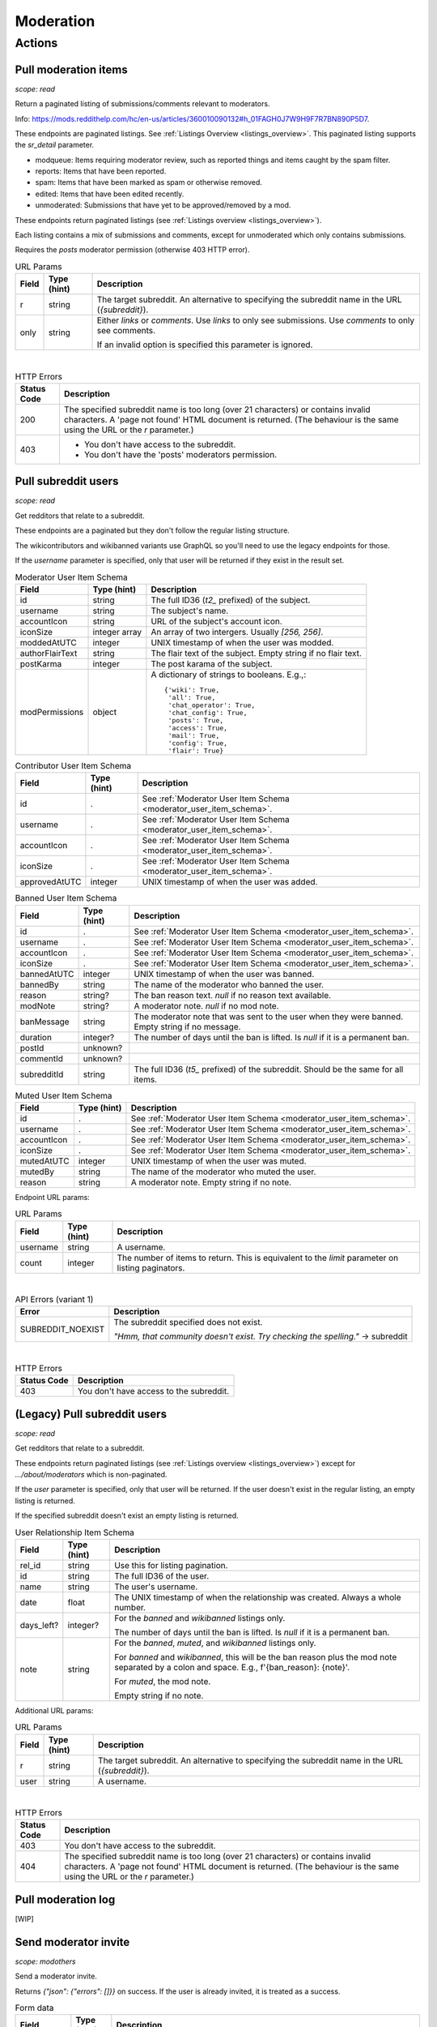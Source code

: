 
Moderation
==========

Actions
-------

Pull moderation items
~~~~~~~~~~~~~~~~~~~~~

.. http:get:: [/r/{subreddit}]/about/modqueue
.. http:get:: [/r/{subreddit}]/about/reports
.. http:get:: [/r/{subreddit}]/about/spam
.. http:get:: [/r/{subreddit}]/about/edited
.. http:get:: [/r/{subreddit}]/about/unmoderated

*scope: read*

Return a paginated listing of submissions/comments relevant to moderators.

Info: `<https://mods.reddithelp.com/hc/en-us/articles/360010090132#h_01FAGH0J7W9H9F7R7BN890P5D7>`_.

These endpoints are paginated listings. See :ref:`Listings Overview <listings_overview>`.
This paginated listing supports the `sr_detail` parameter.

* modqueue: Items requiring moderator review, such as reported things and items caught by the spam filter.
* reports: Items that have been reported.
* spam: Items that have been marked as spam or otherwise removed.
* edited: Items that have been edited recently.
* unmoderated: Submissions that have yet to be approved/removed by a mod.

These endpoints return paginated listings (see :ref:`Listings overview <listings_overview>`).

Each listing contains a mix of submissions and comments, except for unmoderated which only contains submissions.

Requires the `posts` moderator permission (otherwise 403 HTTP error).

.. csv-table:: URL Params
   :header: "Field","Type (hint)","Description"
   :escape: \

   "r","string","The target subreddit. An alternative to specifying the subreddit name in the URL (`{subreddit}`)."
   "only","string","Either `links` or `comments`. Use `links` to only see submissions. Use `comments` to only see comments.

   If an invalid option is specified this parameter is ignored."

|

.. csv-table:: HTTP Errors
   :header: "Status Code","Description"
   :escape: \

   "200","The specified subreddit name is too long (over 21 characters) or contains invalid characters.
   A 'page not found' HTML document is returned. (The behaviour is the same using the URL or the `r` parameter.)"
   "403","* You don't have access to the subreddit.

   * You don't have the 'posts' moderators permission."

.. seealso:: `<https://www.reddit.com/dev/api/#GET_about_{location}>`_


Pull subreddit users
~~~~~~~~~~~~~~~~~~~~

.. http:get:: /api/v1/{subreddit}/moderators
.. http:get:: /api/v1/{subreddit}/moderators_invited
.. http:get:: /api/v1/{subreddit}/moderators_editable
.. http:get:: /api/v1/{subreddit}/contributors
.. http:get:: /api/v1/{subreddit}/banned
.. http:get:: /api/v1/{subreddit}/muted

*scope: read*

Get redditors that relate to a subreddit.

These endpoints are a paginated but they don't follow the regular listing structure.

The wikicontributors and wikibanned variants use GraphQL so you'll need to use the legacy endpoints for those.

If the `username` parameter is specified, only that user will be returned if they exist
in the result set.

.. _moderator_user_item_schema:

.. csv-table:: Moderator User Item Schema
   :header: "Field","Type (hint)","Description"
   :escape: \

   "id","string","The full ID36 (`t2_` prefixed) of the subject."
   "username","string","The subject's name."
   "accountIcon","string","URL of the subject's account icon."
   "iconSize","integer array","An array of two intergers. Usually `[256, 256]`."
   "moddedAtUTC","integer","UNIX timestamp of when the user was modded."
   "authorFlairText","string","The flair text of the subject. Empty string if no flair text."
   "postKarma","integer","The post karama of the subject."
   "modPermissions","object","A dictionary of strings to booleans.
   E.g.,::

      {'wiki': True,
       'all': True,
       'chat_operator': True,
       'chat_config': True,
       'posts': True,
       'access': True,
       'mail': True,
       'config': True,
       'flair': True}
   "

.. csv-table:: Contributor User Item Schema
   :header: "Field","Type (hint)","Description"
   :escape: \

   "id",".","See :ref:`Moderator User Item Schema <moderator_user_item_schema>`."
   "username",".","See :ref:`Moderator User Item Schema <moderator_user_item_schema>`."
   "accountIcon",".","See :ref:`Moderator User Item Schema <moderator_user_item_schema>`."
   "iconSize",".","See :ref:`Moderator User Item Schema <moderator_user_item_schema>`."
   "approvedAtUTC","integer","UNIX timestamp of when the user was added."

.. csv-table:: Banned User Item Schema
   :header: "Field","Type (hint)","Description"
   :escape: \

   "id",".","See :ref:`Moderator User Item Schema <moderator_user_item_schema>`."
   "username",".","See :ref:`Moderator User Item Schema <moderator_user_item_schema>`."
   "accountIcon",".","See :ref:`Moderator User Item Schema <moderator_user_item_schema>`."
   "iconSize",".","See :ref:`Moderator User Item Schema <moderator_user_item_schema>`."
   "bannedAtUTC","integer","UNIX timestamp of when the user was banned."
   "bannedBy","string","The name of the moderator who banned the user."
   "reason","string?","The ban reason text. `null` if no reason text available."
   "modNote","string?","A moderator note. `null` if no mod note."
   "banMessage","string","The moderator note that was sent to the user when they were banned. Empty string if no message."
   "duration","integer?","The number of days until the ban is lifted. Is `null` if it is a permanent ban."
   "postId","unknown?",""
   "commentId","unknown?",""
   "subredditId","string","The full ID36 (`t5_` prefixed) of the subreddit. Should be the same for all items."

.. csv-table:: Muted User Item Schema
   :header: "Field","Type (hint)","Description"
   :escape: \

   "id",".","See :ref:`Moderator User Item Schema <moderator_user_item_schema>`."
   "username",".","See :ref:`Moderator User Item Schema <moderator_user_item_schema>`."
   "accountIcon",".","See :ref:`Moderator User Item Schema <moderator_user_item_schema>`."
   "iconSize",".","See :ref:`Moderator User Item Schema <moderator_user_item_schema>`."
   "mutedAtUTC","integer","UNIX timestamp of when the user was muted."
   "mutedBy","string","The name of the moderator who muted the user."
   "reason","string","A moderator note. Empty string if no note."

Endpoint URL params:

.. csv-table:: URL Params
   :header: "Field","Type (hint)","Description"
   :escape: \

   "username","string","A username."
   "count","integer","The number of items to return. This is equivalent to the `limit` parameter on listing paginators."

|

.. csv-table:: API Errors (variant 1)
   :header: "Error","Description"
   :escape: \

   "SUBREDDIT_NOEXIST","The subreddit specified does not exist.

   *\"Hmm, that community doesn't exist. Try checking the spelling.\"* -> subreddit"

|

.. csv-table:: HTTP Errors
   :header: "Status Code","Description"
   :escape: \

   "403","You don't have access to the subreddit."


(Legacy) Pull subreddit users
~~~~~~~~~~~~~~~~~~~~~~~~~~~~~

.. http:get:: [/r/{subreddit}]/about/moderators
.. http:get:: [/r/{subreddit}]/about/contributors
.. http:get:: [/r/{subreddit}]/about/wikicontributors
.. http:get:: [/r/{subreddit}]/about/banned
.. http:get:: [/r/{subreddit}]/about/muted
.. http:get:: [/r/{subreddit}]/about/wikibanned

*scope: read*

Get redditors that relate to a subreddit.

These endpoints return paginated listings (see :ref:`Listings overview <listings_overview>`)
except for `.../about/moderators` which is non-paginated.

If the `user` parameter is specified, only that user will be returned.
If the user doesn't exist in the regular listing, an empty listing is returned.

If the specified subreddit doesn't exist an empty listing is returned.

.. csv-table:: User Relationship Item Schema
   :header: "Field","Type (hint)","Description"
   :escape: \

   "rel_id","string","Use this for listing pagination."
   "id","string","The full ID36 of the user."
   "name","string","The user's username."
   "date","float","The UNIX timestamp of when the relationship was created. Always a whole number."
   "days_left?","integer?","For the `banned` and `wikibanned` listings only.

   The number of days until the ban is lifted. Is `null` if it is a permanent ban."
   "note","string","For the `banned`, `muted`, and `wikibanned` listings only.

   For `banned` and `wikibanned`, this will be the ban reason plus the mod note separated by a colon and space.
   E.g., f'{ban_reason}: {note}'.

   For `muted`, the mod note.

   Empty string if no note."

Additional URL params:

.. csv-table:: URL Params
   :header: "Field","Type (hint)","Description"
   :escape: \

   "r","string","The target subreddit. An alternative to specifying the subreddit name in the URL (`{subreddit}`)."
   "user","string","A username."

|

.. csv-table:: HTTP Errors
   :header: "Status Code","Description"
   :escape: \

   "403","You don't have access to the subreddit."
   "404","The specified subreddit name is too long (over 21 characters) or contains invalid characters.
   A 'page not found' HTML document is returned. (The behaviour is the same using the URL or the `r` parameter.)"

.. seealso:: `<https://www.reddit.com/dev/api/#GET_about_{where}>`_


Pull moderation log
~~~~~~~~~~~~~~~~~~~

[WIP]


Send moderator invite
~~~~~~~~~~~~~~~~~~~~~

.. http:post:: [/r/{subreddit}]/api/friend

*scope: modothers*

Send a moderator invite.

Returns `{"json": {"errors": []}}` on success.
If the user is already invited, it is treated as a success.

.. csv-table:: Form data
   :header: "Field","Type (hint)","Description"
   :escape: \

   "r","string","The target subreddit. An alternative to specifying the subreddit name in the URL."
   "type","string","`moderator_invite` or `moderator`"
   "name","string","Name of a target user."
   "permissions","string","A permission description. E.g., `+update,+edit,-manage`.
   Negated permissions can be obmitted, e.g., `+update,+edit,-manage` is the same as `+update,+edit`.

   Permissions: `all`, `access`, `chat_config`, `chat_operator`, `config`, `flair`, `mail`, `posts`, `wiki`.

   To send an invitation with no permissions, `-all` won't work, it is treated the same as `+all`.
   Instead use `-access` or any other valid permission name.

   Default: `+all`."

|

.. csv-table:: API Errors (variant 2)
   :header: "Error","Description"
   :escape: \

   "USER_REQUIRED","There is no user context."
   "NO_USER","The `name` parameter was not specified or was empty.

   *\"please enter a username\"* -> name"
   "USER_DOESNT_EXIST","The user specified by `name` does not exist.

   *\"that user doesn't exist\"* -> name"
   "INVALID_PERMISSIONS","The string specified by the `permissions` parameter is invalid.

   *\"invalid permissions string\"* -> permissions"
   "ALREADY_MODERATOR","*\"That user is already a moderator\"* -> name"

|

.. csv-table:: HTTP Errors
   :header: "Status Code","Description"
   :escape: \

   "403","You don't have access to the subreddit you are sending an invite for."


Accept moderator invite
~~~~~~~~~~~~~~~~~~~~~~~

.. http:post:: [/r/{subreddit}]/api/accept_moderator_invite

*scope: modothers*

Accept an invitation to moderate a subreddit.

Returns ``{"json": {"errors": []}}`` on success.

.. csv-table:: Form data
   :header: "Field","Type (hint)","Description"
   :escape: \

   "r","string","The target subreddit. An alternative to specifying the subreddit name in the URL."

|

.. csv-table:: API Errors (variant 2)
   :header: "Error","Description"
   :escape: \

   "USER_REQUIRED","There is no user context."
   "NO_INVITE_FOUND","You don't have an invitation for the subreddit.

   *\"there is no pending invite for that subreddit.\"*"

|

.. csv-table:: HTTP Errors
   :header: "Status Code","Description"
   :escape: \

   "500","The non subreddit form of the URL was used and `r` was not specified or was empty."

.. seealso:: https://www.reddit.com/dev/api/#POST_api_accept_moderator_invite


Revoke moderator invite
~~~~~~~~~~~~~~~~~~~~~~~

.. http:post:: [/r/{subreddit}]/api/unfriend

*scope: modothers*

Revoke a moderator invite.

Returns empty JSON object on success.
If the user is already invited, it is treated as a success.

.. csv-table:: Form data
   :header: "Field","Type (hint)","Description"
   :escape: \

   "r","string","The target subreddit. An alternative to specifying the subreddit name in the URL."
   "type","string","`moderator_invite`"
   "name","string","Name of a target user."

|

.. csv-table:: API Errors (variant 2)
   :header: "Error","Description"
   :escape: \

   "USER_REQUIRED","There is no user context."

|

.. csv-table:: HTTP Errors
   :header: "Status Code","Description"
   :escape: \

   "400","The `name` parameter was not specified, was empty, the name contains invalid characters,
   or the user of the name doesn't exist."
   "403","You don't have access to the subreddit you are revoking an invite for."


Leave moderator
~~~~~~~~~~~~~~~

.. http:post:: /api/leavemoderator

*scope: modself*

Abdicate moderator status in a subreddit.

Be careful with this endpoint. It's possible for a subreddit to not have any moderators.

Returns `{}` on success.
If the specified `id` is not valid or the user is already not a moderator
of the target subreddit, it is treated as a success.

.. csv-table:: Form data
   :header: "Field","Type (hint)","Description"
   :escape: \

   "id","string","The full ID36 of a subreddit (prefixed with `t5_`)."

|

.. csv-table:: API Errors (variant 2)
   :header: "Error","Description"
   :escape: \

   "USER_REQUIRED","A user context is required."

.. seealso:: https://www.reddit.com/dev/api/#POST_api_leavemoderator


Remove moderator
~~~~~~~~~~~~~~~~

.. http:post:: [/r/{subreddit}]/api/unfriend

*scope: modothers*

Remove a moderator.

Returns empty JSON object on success.
If the given user is not a moderator of the subreddit, it is treated as a success.

.. csv-table:: Form data
   :header: "Field","Type (hint)","Description"
   :escape: \

   "r","string","The target subreddit. An alternative to specifying the subreddit name in the URL."
   "type","string","`moderator`"
   "name","string","Name of a target user."

|

.. csv-table:: API Errors (variant 2)
   :header: "Error","Description"
   :escape: \

   "USER_REQUIRED","There is no user context."

|

.. csv-table:: HTTP Errors
   :header: "Status Code","Description"
   :escape: \

   "400","The `name` parameter was not specified, was empty, the name contains invalid characters,
   or the user of the name doesn't exist."
   "403","You don't have access to the subreddit you are revoking an invite for."


Set moderator permissions
~~~~~~~~~~~~~~~~~~~~~~~~~

.. http:post:: [/r/{subreddit}]/api/setpermissions

*scope: modothers*

Set the permissions of a moderator or moderator invite.

Returns `{"json": {"errors": []}}` on success.
If the user is already invited, it is treated as a success.

.. csv-table:: Form data
   :header: "Field","Type (hint)","Description"
   :escape: \

   "r","string","The target subreddit. An alternative to specifying the subreddit name in the URL."
   "type","string","`moderator`: change permissions of a moderator.

   `moderator_invite`: change permissions of a moderator invite."
   "name","string","Name of a target user."
   "permissions","string","A permission description. See `POST /api/friend`.

   Default: `+all`."

|

.. csv-table:: API Errors (variant 2)
   :header: "Error","Description"
   :escape: \

   "USER_REQUIRED","There is no user context."
   "USER_DOESNT_EXIST","The user specified by `name` does not exist.

   *\"that user doesn't exist\"* -> name"
   "INVALID_PERMISSION_TYPE","The user specified by `name` isn't a moderator (if `type: moderator`)
   or mod invitee (if `type: moderator_invite`).

   *\"permissions don't apply to that type of user\"* -> type"
   "NO_USER","The `name` parameter was not specified or was empty.

   *\"please enter a username\"* -> name"

|

.. csv-table:: HTTP Errors
   :header: "Status Code","Description"
   :escape: \

   "403","You don't have access to the subreddit you are revoking an invite for."
   "404","The subreddit specified by `r` does not exist. A 'page not found' HTML document is also returned."


Ban user
~~~~~~~~

Use `POST [/r/{subreddit}]/api/friend` with `type: banned` form data.

----------

.. http:post:: [/r/{subreddit}]/api/friend

*scope: modcontributors*

Create a relationship between a user and subreddit.

Using `type: wikibanned` or `type: modcontributors` additionally requires the `modwiki` scope.

When banning an already banned user (as to change the ban reason or note), if the duration is changed
then a new PM will be issued to the target user informing them of the duration change.

Returns `{"json": {"errors": []}}` on success.
If the user is already in the relationship, it is treated as a success.

.. csv-table:: Form data
   :header: "Field","Type (hint)","Description"
   :escape: \

   "r","string","The target subreddit. An alternative to specifying the subreddit name in the URL."
   "type","string","Either: `banned`, `muted`, `contributor`, `wikibanned`, `wikicontributor`."
   "name","string","Name of a target user."
   "ban_reason","string","For when `type`: `banned`, `wikibanned`.

   The bad reason. No longer than 100 characters.

   Default: empty string."
   "note","string","For when `type`: `banned`, `muted`, `wikibanned`.

   A moderator note. No longer than 300 characters.

   Default: empty string."
   "duration","integer","For when `type`: `banned`, `wikibanned`.

   The duration of the ban. Specify a number from 1 to 999 as the number of days.
   To make a ban permanent, specify an empty string, or omit this parameter.

   To change the duration of a ban, re-issue a request to this endpoint with a new duration.
   A PM is sent to the target user informing them of the ban duration change.

   Default: empty string."
   "ban_message","string","For when `type`: `banned`.

   The note to include in the ban PM, as markdown text.

   Note that a PM is always sent to the banned user when a ban is issued.
   This ban message shows in the PM under a section called "Note from the moderators:".

   Default: empty string."

|

.. csv-table:: API Errors (variant 2)
   :header: "Error","Description"
   :escape: \

   "USER_REQUIRED","A user context is required."
   "BAD_NUMBER","The number specified for `duration` is not in the range 1 to 999.

   *\"that number isn't in the right range (1 to 999)\"* -> duration"
   "TOO_LONG","* The value specified by `ban_reason` is over 100 characters.

   * The value specified by `note` is over 300 characters.

   *\"This field must be under 100 characters\"* -> ban_reason"

|

.. csv-table:: HTTP Errors
   :header: "Status Code","Description"
   :escape: \

   "400","The `id` or `name` parameter was not specified."
   "403","* The non subreddit form of the URL was used and `r` was not specified or was empty.

   * You don't have access to the subreddit you are operating on."
   "404","The subreddit specified by `r` does not exist. A 'page not found' HTML document is also returned."
   "500","* The `name` parameter was not specified, was empty, or the name contains invalid characters.

   * The user specified by `name` does not exist, or was deleted, banned, etc."

.. seealso:: https://www.reddit.com/dev/api/#POST_api_friend

----------

.. http:post:: [/r/{subreddit}]/api/unfriend

*scope: modcontributors*

Remove a relationship between a user and subreddit.

Using `type: wikibanned` or `type: modcontributors` additionally requires the `modwiki` scope.

If both `id` and `name` are used together, `id` will take precedence and `name` will be ignored.

Returns an empty JSON object on success.
If the user is not already in the relationship, it is treated as a success.

.. csv-table:: Form data
   :header: "Field","Type (hint)","Description"
   :escape: \

   "r","string","The target subreddit. An alternative to specifying the subreddit name in the URL."
   "type","string","Either: `banned`, `muted`, `contributor`, `wikibanned`, `wikicontributor`."
   "id","string","The full ID36 of a target user (prefixed with `t2_`)."
   "name","string","Name of a target user."

|

.. csv-table:: API Errors (variant 2)
   :header: "Error","Description"
   :escape: \

   "USER_REQUIRED","A user context is required."

|

.. csv-table:: HTTP Errors
   :header: "Status Code","Description"
   :escape: \

   "400","* The `id` or `name` parameter was not specified.

   * The `id` or `name` parameter was not specified, was empty, the name contains invalid characters,
     or the user of the name doesn't exist."
   "403","* The non subreddit form of the URL was used and `r` was not specified or was empty.

   * You don't have access to the subreddit you are operating on."
   "404","The subreddit specified by `r` does not exist. A 'page not found' HTML document is also returned."

.. seealso:: https://www.reddit.com/dev/api/#POST_api_unfriend


Unban user
~~~~~~~~~~

Use `POST [/r/{subreddit}]/api/unfriend` with `type: banned` form data.


Mute user
~~~~~~~~~

Use `POST [/r/{subreddit}]/api/friend` with `type: muted` form data.


Unmute user
~~~~~~~~~~~

Use `POST [/r/{subreddit}]/api/unfriend` with `type: muted` form data.


Add approved contributor
~~~~~~~~~~~~~~~~~~~~~~~~

Use `POST [/r/{subreddit}]/api/friend` with `type: contributor` form data.


Leave approved contributor
~~~~~~~~~~~~~~~~~~~~~~~~~~

.. http:post:: /api/leavecontributor

*scope: modself*

Abdicate approved contributor status in a subreddit.

Returns `{}` on success.
If the specified `id` is not valid or the user is already not an approved contributor
of the target subreddit, it is treated as a success.

.. csv-table:: Form data
   :header: "Field","Type (hint)","Description"
   :escape: \

   "id","string","The full ID36 of a subreddit (prefixed with `t5_`)."

|

.. csv-table:: API Errors (variant 2)
   :header: "Error","Description"
   :escape: \

   "USER_REQUIRED","A user context is required."

.. seealso:: https://www.reddit.com/dev/api/#POST_api_leavecontributor


Remove approved contributor
~~~~~~~~~~~~~~~~~~~~~~~~~~~

Use `POST [/r/{subreddit}]/api/unfriend` with `type: contributor` form data.


Ban wiki contributor
~~~~~~~~~~~~~~~~~~~~

Use `POST [/r/{subreddit}]/api/friend` with `type: wikicontributor` form data.


Unban wiki contributor
~~~~~~~~~~~~~~~~~~~~~~

Use `POST [/r/{subreddit}]/api/unfriend` with `type: wikibanned` form data.


Add approved wiki contributor
~~~~~~~~~~~~~~~~~~~~~~~~~~~~~

Use `POST [/r/{subreddit}]/api/friend` with `type: wikibanned` form data.


Remove approved wiki contributor
~~~~~~~~~~~~~~~~~~~~~~~~~~~~~~~~

Use `POST [/r/{subreddit}]/api/unfriend` with `type: wikicontributor` form data.


Snooze reports
~~~~~~~~~~~~~~

.. http:post:: /api/snooze_reports
.. http:post:: /api/unsnooze_reports

*scope: modposts*

Prevent future reports on a post/comment from causing notifications for 7 days.

Specify a report reason text to snooze reports on. For 7 days, any user who submits a report
reason with the matching snoozed reason text not be escalated to moderators.

Returns `{}` on success. If the target is already snoozed/unsnoozed, it is treated as a success.

.. csv-table:: Form data
   :header: "Field","Type (hint)","Description"
   :escape: \

   "id","string","The full ID36 of a post or comment (prefixed with `t3_` or `t1_`)."
   "reason","string","The report reason text to snooze on."

|

.. csv-table:: API Errors (variant 2)
   :header: "Error","Description"
   :escape: \

   "USER_REQUIRED","A user context is required."

|

.. csv-table:: HTTP Errors
   :header: "Status Code","Description"
   :escape: \

   "403","* The `id` parameter was not specified.

   * The target specified by `id` was not found, or points to an item you are not a moderator of."

.. seealso:: https://www.reddit.com/dev/api/#POST_api_snooze_reports


Create removal reason
~~~~~~~~~~~~~~~~~~~~~

.. http:post:: /api/v1/{subreddit}/removal_reasons

*scope: (unknown)*

Create a removal reason.

Info: `<https://mods.reddithelp.com/hc/en-us/articles/360010094892-Removal-Reasons>`_.

Returns a JSON object on success, like the following::

   {"id": "17hx52nzlartd"}

.. csv-table:: Form data
   :header: "Field","Type (hint)","Description"
   :escape: \

   "title","string","A title for this removal reason."
   "message","string","The removal reason message."

|

.. csv-table:: API Errors (variant 1)
   :header: "Error","Description"
   :escape: \

   "MOD_REQUIRED","* The current user is not a moderator of the target subreddit.

   * There is no user context.

   *\"You must be a moderator to do that.\"*"
   "NO_TEXT","* The `title` parameter was not specified or was empty.

   * The `message` parameter was not specified or was empty.

   *\"we need something here\"* -> title"
   "TOO_LONG","* The value specified for `title` is over 50 characters.

   * The value specified for `message` is over 10000 characters.

   *\"This field must be under 50 characters\"* -> title"

|

.. csv-table:: HTTP Errors
   :header: "Status Code","Description"
   :escape: \

   "500","The target subreddit does not exist."


Retrieve removal reasons
~~~~~~~~~~~~~~~~~~~~~~~~

.. http:get:: /api/v1/{subreddit}/removal_reasons

*scope: (unknown)*

Get a list of removal reasons.

Returns a JSON object on success, like the following::

   {"data": {"17hxgacq8byjh": {"message": "Self promoting posts are prohibited.",
                            "id": "17hxgacq8byjh",
                            "title": "Self Promotion"},
             "17hxexsxbr0ye": {"message": "onions onions yay yay",
                               "id": "17hxexsxbr0ye",
                               "title": "Only onions allowed"},
             "17hxg7deji23d": {"message": "Olives are a no no",
                               "id": "17hxg7deji23d",
                               "title": "No olive related content"},
             "17hxgpamf6jpf": {"message": "Party on dudes!",
                               "id": "17hxgpamf6jpf",
                               "title": "Be excellent to each other"}},
    "order": ["17hxexsxbr0ye", "17hxg7deji23d", "17hxgacq8byjh", "17hxgpamf6jpf"]}

.. csv-table:: API Errors (variant 1)
   :header: "Error","Description"
   :escape: \

   "SUBREDDIT_NOEXIST","The target subreddit does not exist.

   *\"Hmm, that community doesn't exist. Try checking the spelling.\"*"
   "MOD_REQUIRED","* The current user is not a moderator of the target subreddit.

   * There is no user context.

   *\"You must be a moderator to do that.\"*"
   "NO_TEXT","* The `title` parameter was not specified or was empty.

   * The `message` parameter was not specified or was empty.

   *\"we need something here\"* -> title"


Update removal reason
~~~~~~~~~~~~~~~~~~~~~

.. http:put:: /api/v1/{subreddit}/removal_reasons/{reason_id}

*scope: (unknown)*

Update a removal reason's title and message.

Both parameters title and message must be specified otherwise a `NO_TEXT` API error is returned.

Returns zero bytes on success.

.. csv-table:: Form data
   :header: "Field","Type (hint)","Description"
   :escape: \

   "title","string","A title for this removal reason."
   "message","string","The removal reason message."

|

.. csv-table:: API Errors (variant 1)
   :header: "Error","Description"
   :escape: \

   "SUBREDDIT_NOEXIST","The target subreddit does not exist.

   *\"Hmm, that community doesn't exist. Try checking the spelling.\"* -> subreddit"
   "MOD_REQUIRED","* The current user is not a moderator of the target subreddit.

   * There is no user context.

   *\"You must be a moderator to do that.\"*"
   "NO_TEXT","* The `title` parameter was not specified or was empty.

   * The `message` parameter was not specified or was empty.

   *\"we need something here\"* -> title"
   "INVALID_ID","* The specified removal reason ID was not found.

   * The specified removal reason ID contained invalid characters (e.g., it contained uppercase letters).

   *\"The specified id is invalid\"* -> reason_id"
   "TOO_LONG","* The value specified for `title` is over 50 characters.

   * The value specified for `message` is over 10000 characters.

   *\"This field must be under 50 characters\"* -> title"


Delete removal reason
~~~~~~~~~~~~~~~~~~~~~

.. http:delete:: /api/v1/{subreddit}/removal_reasons/{reason_id}

*scope: (unknown)*

Delete a removal reason.

Returns zero bytes on success. If the specified ID did not exist it is treated as a success.

.. csv-table:: API Errors (variant 1)
   :header: "Error","Description"
   :escape: \

   "SUBREDDIT_NOEXIST","The target subreddit does not exist.

   *\"Hmm, that community doesn't exist. Try checking the spelling.\"* -> subreddit"
   "MOD_REQUIRED","* The current user is not a moderator of the target subreddit.

   * There is no user context.

   *\"You must be a moderator to do that.\"*"
   "INVALID_ID","* The specified removal reason ID contained invalid characters (e.g., it contained uppercase letters).

   *\"The specified id is invalid\"* -> reason_id"
